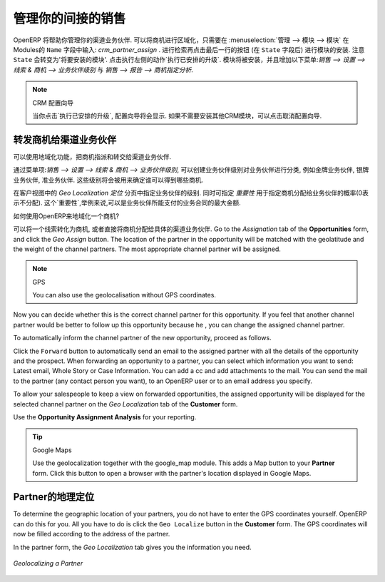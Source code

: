 .. i18n: .. _part2-crm-channel:
.. i18n: 
.. i18n: Managing your Indirect Sales
.. i18n: ============================
..

.. _part2-crm-channel:

管理你的间接的销售
==================

.. i18n: .. index::
.. i18n:    single: module; crm_partner_assign
..

.. index::
   single: module; crm_partner_assign

.. i18n: OpenERP will help you to manage your Channel Partners. You can geolocalize your opportunities by going to :menuselection:`Administration --> Modules --> Modules` and then typing :mod:`crm_partner_assign` in the ``Name`` field. Check the module and click the button at the end of the line (after the ``State`` field) to plan the module for installation. Notice that the ``State`` will change to 'To be installed'. In the Actions at the right, click `Apply Scheduled Upgrades`. The module will be installed and the menus :menuselection:`Sales --> Configuration --> Leads & Opportunities --> Partner Grade` and :menuselection:`Sales --> Reporting --> Opportunity Assignment Analysis` will be added.
..

OpenERP 将帮助你管理你的渠道业务伙伴. 可以将商机进行区域化，只需要在 :menuselection:`管理 --> 模块 --> 模块` 在Modules的 ``Name`` 字段中输入: `crm_partner_assign` . 进行检索再点击最后一行的按钮 (在 ``State`` 字段后) 进行模块的安装. 注意 ``State`` 会转变为'将要安装的模块'. 点击执行左侧的动作`执行已安排的升级`. 模块将被安装，并且增加以下菜单:`销售 --> 设置 --> 线索 & 商机 --> 业务伙伴级别` 与 `销售 --> 报告 --> 商机指定分析`.

.. i18n: .. note:: CRM Configuration Wizard
.. i18n: 
.. i18n:         When you click `Apply Scheduled Upgrades`, the Configuration Wizard will be displayed. You can cancel it if you need no other CRM modules to be installed.
..

.. note:: CRM 配置向导

        当你点击`执行已安排的升级`, 配置向导将会显示. 如果不需要安装其他CRM模块，可以点击取消配置向导.

.. i18n: Forwarding Opportunities to Channel Partners
.. i18n: --------------------------------------------
..

转发商机给渠道业务伙伴
----------------------

.. i18n: You can use geolocalization to assign and forward opportunities to channel partners.
..

可以使用地域化功能，把商机指派和转交给渠道业务伙伴.

.. i18n: Through :menuselection:`Sales --> Configuration --> Leads & Opportunities --> Partner Grade`, you can create partner grades to classify your partners, such as Gold Partner, Silver Partner, Ready Partner. These grades will be used to determine who gets assigned which kind of opportunities.
..

通过菜单项:`销售 --> 设置 --> 线索 & 商机 --> 业务伙伴级别`, 可以创建业务伙伴级别对业务伙伴进行分类, 例如金牌业务伙伴, 银牌业务伙伴, 准业务伙伴. 这些级别将会被用来确定谁可以得到哪些商机.

.. i18n: Assign the grades to the partners on the `Geo Localization` tab of the Customer form. Also assign a `Weight` to determine the probability of assigning opportunities to a partner. The weight might for instance be how much the partner pays for their channel partner contract.
..

在客户视图中的 `Geo Localization 定位` 分页中指定业务伙伴的级别. 同时可指定 `重要性` 用于指定商机分配给业务伙伴的概率(0表示不分配). 这个`重要性`,举例来说,可以是业务伙伴所能支付的业务合同的最大金额.

.. i18n: How can you tell OpenERP to geolocalize an opportunity?
.. i18n:  
.. i18n: Either you convert a promising lead to an opportunity, or you go directly to the opportunity you wish to assign to the channel partner.
.. i18n: Go to the `Assignation` tab of the **Opportunities** form, and click the `Geo Assign` button. The location of the partner in the opportunity will be matched with the geolatitude and the weight of the channel partners. The most appropriate channel partner will be assigned.
..

如何使用OpenERP来地域化一个商机?
 
可以将一个线索转化为商机, 或者直接将商机分配给具体的渠道业务伙伴.
Go to the `Assignation` tab of the **Opportunities** form, and click the `Geo Assign` button. The location of the partner in the opportunity will be matched with the geolatitude and the weight of the channel partners. The most appropriate channel partner will be assigned.

.. i18n: .. note:: GPS
.. i18n: 
.. i18n:        You can also use the geolocalisation without GPS coordinates.
..

.. note:: GPS

       You can also use the geolocalisation without GPS coordinates.

.. i18n: Now you can decide whether this is the correct channel partner for this opportunity. If you feel that another channel partner would be better to follow up this opportunity because he , you can change the assigned channel partner.
..

Now you can decide whether this is the correct channel partner for this opportunity. If you feel that another channel partner would be better to follow up this opportunity because he , you can change the assigned channel partner.

.. i18n: To automatically inform the channel partner of the new opportunity, proceed as follows.
..

To automatically inform the channel partner of the new opportunity, proceed as follows.

.. i18n: Click the ``Forward`` button to automatically send an email to the assigned partner with all the details of the opportunity and the prospect.
.. i18n: When forwarding an opportunity to a partner, you can select which information you want to send: Latest email, Whole Story or Case Information. You can add a cc and add attachments to the mail.
.. i18n: You can send the mail to the partner (any contact person you want), to an OpenERP user or to an email address you specify.
..

Click the ``Forward`` button to automatically send an email to the assigned partner with all the details of the opportunity and the prospect.
When forwarding an opportunity to a partner, you can select which information you want to send: Latest email, Whole Story or Case Information. You can add a cc and add attachments to the mail.
You can send the mail to the partner (any contact person you want), to an OpenERP user or to an email address you specify.

.. i18n: To allow your salespeople to keep a view on forwarded opportunities, the assigned opportunity will be displayed for the selected channel partner on the `Geo Localization` tab of the **Customer** form.
..

To allow your salespeople to keep a view on forwarded opportunities, the assigned opportunity will be displayed for the selected channel partner on the `Geo Localization` tab of the **Customer** form.

.. i18n: Use the **Opportunity Assignment Analysis** for your reporting.
..

Use the **Opportunity Assignment Analysis** for your reporting.

.. i18n: .. todo:: test screen
..

.. todo:: test screen

.. i18n: .. tip:: Google Maps
.. i18n: 
.. i18n:        Use the geolocalization together with the google_map module. This adds a Map button to your **Partner** form. Click this button to open a browser with the partner's location displayed in Google Maps.
..

.. tip:: Google Maps

       Use the geolocalization together with the google_map module. This adds a Map button to your **Partner** form. Click this button to open a browser with the partner's location displayed in Google Maps.

.. i18n: Geolocalization of a Partner
.. i18n: ----------------------------
..

Partner的地理定位
----------------------------

.. i18n: To determine the geographic location of your partners, you do not have to enter the GPS coordinates yourself. OpenERP can do this for you. All you have to do is click the ``Geo Localize`` button in the **Customer** form. The GPS coordinates will now be filled according to the address of the partner.
..

To determine the geographic location of your partners, you do not have to enter the GPS coordinates yourself. OpenERP can do this for you. All you have to do is click the ``Geo Localize`` button in the **Customer** form. The GPS coordinates will now be filled according to the address of the partner.

.. i18n: In the partner form, the `Geo Localization` tab gives you the information you need.
..

In the partner form, the `Geo Localization` tab gives you the information you need.

.. i18n: .. figure:: images/crm_partner_geolocalize.png
.. i18n:    :scale: 80
.. i18n:    :align: center
.. i18n: 
.. i18n:    *Geolocalizing a Partner*
..

.. figure:: images/crm_partner_geolocalize.png
   :scale: 80
   :align: center

   *Geolocalizing a Partner*

.. i18n: .. Copyright © Open Object Press. All rights reserved.
..

.. Copyright © Open Object Press. All rights reserved.

.. i18n: .. You may take electronic copy of this publication and distribute it if you don't
.. i18n: .. change the content. You can also print a copy to be read by yourself only.
..

.. You may take electronic copy of this publication and distribute it if you don't
.. change the content. You can also print a copy to be read by yourself only.

.. i18n: .. We have contracts with different publishers in different countries to sell and
.. i18n: .. distribute paper or electronic based versions of this book (translated or not)
.. i18n: .. in bookstores. This helps to distribute and promote the OpenERP product. It
.. i18n: .. also helps us to create incentives to pay contributors and authors using author
.. i18n: .. rights of these sales.
..

.. We have contracts with different publishers in different countries to sell and
.. distribute paper or electronic based versions of this book (translated or not)
.. in bookstores. This helps to distribute and promote the OpenERP product. It
.. also helps us to create incentives to pay contributors and authors using author
.. rights of these sales.

.. i18n: .. Due to this, grants to translate, modify or sell this book are strictly
.. i18n: .. forbidden, unless Tiny SPRL (representing Open Object Press) gives you a
.. i18n: .. written authorisation for this.
..

.. Due to this, grants to translate, modify or sell this book are strictly
.. forbidden, unless Tiny SPRL (representing Open Object Press) gives you a
.. written authorisation for this.

.. i18n: .. Many of the designations used by manufacturers and suppliers to distinguish their
.. i18n: .. products are claimed as trademarks. Where those designations appear in this book,
.. i18n: .. and Open Object Press was aware of a trademark claim, the designations have been
.. i18n: .. printed in initial capitals.
..

.. Many of the designations used by manufacturers and suppliers to distinguish their
.. products are claimed as trademarks. Where those designations appear in this book,
.. and Open Object Press was aware of a trademark claim, the designations have been
.. printed in initial capitals.

.. i18n: .. While every precaution has been taken in the preparation of this book, the publisher
.. i18n: .. and the authors assume no responsibility for errors or omissions, or for damages
.. i18n: .. resulting from the use of the information contained herein.
..

.. While every precaution has been taken in the preparation of this book, the publisher
.. and the authors assume no responsibility for errors or omissions, or for damages
.. resulting from the use of the information contained herein.

.. i18n: .. Published by Open Object Press, Grand Rosière, Belgium
..

.. Published by Open Object Press, Grand Rosière, Belgium
